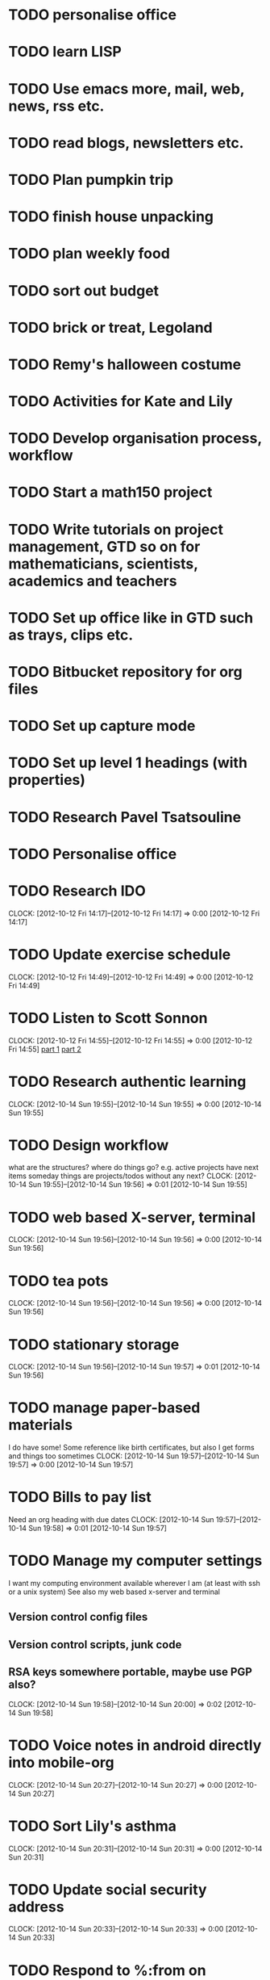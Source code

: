 #+FILETAGS: REFILE

* TODO personalise office
* TODO learn LISP
* TODO Use emacs more, mail, web, news, rss etc.
* TODO read blogs, newsletters etc.
* TODO Plan pumpkin trip
* TODO finish house unpacking
* TODO plan weekly food
* TODO sort out budget
* TODO brick or treat, Legoland
* TODO Remy's halloween costume
* TODO Activities for Kate and Lily
* TODO Develop organisation process, workflow
* TODO Start a math150 project
* TODO Write tutorials on project management, GTD so on for mathematicians, scientists, academics and teachers
* TODO Set up office like in GTD such as trays, clips etc.
* TODO Bitbucket repository for org files
* TODO Set up capture mode
* TODO Set up level 1 headings (with properties)
* TODO Research Pavel Tsatsouline 
* TODO Personalise office
* TODO Research IDO
  CLOCK: [2012-10-12 Fri 14:17]--[2012-10-12 Fri 14:17] =>  0:00
[2012-10-12 Fri 14:17]

* TODO Update exercise schedule
  CLOCK: [2012-10-12 Fri 14:49]--[2012-10-12 Fri 14:49] =>  0:00
[2012-10-12 Fri 14:49]

* TODO Listen to Scott Sonnon
  CLOCK: [2012-10-12 Fri 14:55]--[2012-10-12 Fri 14:55] =>  0:00
[2012-10-12 Fri 14:55]
[[http://physicalliving.com/exclusive-interview-with-johns-coach-scott-sonnon-the-creator-of-the-circular-strength-training-system/][part 1]]
[[http://physicalliving.com/exclusive-interview-with-johns-coach-scott-sonnon-the-creator-of-the-circular-strength-training-system-part-2/][part 2]]
* TODO Research authentic learning
  CLOCK: [2012-10-14 Sun 19:55]--[2012-10-14 Sun 19:55] =>  0:00
[2012-10-14 Sun 19:55]
* TODO Design workflow
what are the structures?
where do things go?
e.g. active projects have next items
someday things are projects/todos without any next?
  CLOCK: [2012-10-14 Sun 19:55]--[2012-10-14 Sun 19:56] =>  0:01
[2012-10-14 Sun 19:55]
* TODO web based X-server, terminal
  CLOCK: [2012-10-14 Sun 19:56]--[2012-10-14 Sun 19:56] =>  0:00
[2012-10-14 Sun 19:56]
* TODO tea pots
  CLOCK: [2012-10-14 Sun 19:56]--[2012-10-14 Sun 19:56] =>  0:00
[2012-10-14 Sun 19:56]
* TODO stationary storage
  CLOCK: [2012-10-14 Sun 19:56]--[2012-10-14 Sun 19:57] =>  0:01
[2012-10-14 Sun 19:56]
* TODO manage paper-based materials
I do have some! Some reference like birth certificates, but also I get forms and things too sometimes
  CLOCK: [2012-10-14 Sun 19:57]--[2012-10-14 Sun 19:57] =>  0:00
[2012-10-14 Sun 19:57]
* TODO Bills to pay list
Need an org heading with due dates
  CLOCK: [2012-10-14 Sun 19:57]--[2012-10-14 Sun 19:58] =>  0:01
[2012-10-14 Sun 19:57]
* TODO Manage my computer settings
I want my computing environment available wherever I am (at least with ssh or a unix system)
See also my web based x-server and terminal
** Version control config files
** Version control scripts, junk code
** RSA keys somewhere portable, maybe use PGP also?

  CLOCK: [2012-10-14 Sun 19:58]--[2012-10-14 Sun 20:00] =>  0:02
[2012-10-14 Sun 19:58]
* TODO Voice notes in android directly into mobile-org
  CLOCK: [2012-10-14 Sun 20:27]--[2012-10-14 Sun 20:27] =>  0:00
[2012-10-14 Sun 20:27]
* TODO Sort Lily's asthma
  CLOCK: [2012-10-14 Sun 20:31]--[2012-10-14 Sun 20:31] =>  0:00
[2012-10-14 Sun 20:31]
* TODO Update social security address
  CLOCK: [2012-10-14 Sun 20:33]--[2012-10-14 Sun 20:33] =>  0:00
[2012-10-14 Sun 20:33]
* TODO Respond to %:from on %:subject
  CLOCK: [2012-10-14 Sun 20:33]--[2012-10-14 Sun 20:33] =>  0:00
[2012-10-14 Sun 20:33]
* TODO Find doctor
[[http://kp.org][KP]]
  CLOCK: [2012-10-14 Sun 20:33]--[2012-10-14 Sun 20:33] =>  0:00
[2012-10-14 Sun 20:33]
* TODO Update training schedule
  CLOCK: [2012-10-14 Sun 20:33]--[2012-10-14 Sun 20:34] =>  0:01
[2012-10-14 Sun 20:33]
* TODO Create contacts in emacs
  CLOCK: [2012-10-14 Sun 20:34]--[2012-10-14 Sun 20:34] =>  0:00
[2012-10-14 Sun 20:34]
* TODO MATH150 Wk 3 lectures
  CLOCK: [2012-10-14 Sun 20:34]--[2012-10-14 Sun 20:34] =>  0:00
[2012-10-14 Sun 20:34]
* TODO org-mode contacts list
If I need to contact someone, make the org link to the contact entry so I can choose phone, email whatever
  CLOCK: [2012-10-14 Sun 20:35]--[2012-10-14 Sun 20:36] =>  0:01
[2012-10-14 Sun 20:35]
* TODO Research IP phones
I want to be able to contact people from within org and perhaps route incoming calls to the computer, say by a virtual number. Then I could answer/make them in org and have capture time it.
  CLOCK: [2012-10-14 Sun 20:36]--[2012-10-14 Sun 20:37] =>  0:01
[2012-10-14 Sun 20:36]
* TODO Contact Lei about seminars
Need a list of people, maybe also at caltech, san fran?
  CLOCK: [2012-10-14 Sun 20:37]--[2012-10-14 Sun 20:38] =>  0:01
[2012-10-14 Sun 20:37]
* TODO Seminars org project
  CLOCK: [2012-10-14 Sun 20:38]--[2012-10-14 Sun 20:38] =>  0:00
[2012-10-14 Sun 20:38]
* TODO Invite Visitors
Some money available through colloquia funds?
  CLOCK: [2012-10-14 Sun 20:39]--[2012-10-14 Sun 20:40] =>  0:01
[2012-10-14 Sun 20:39]
* TODO Research grants
I want mostly travel money 
Can I hire a car so we can all go on a road trip?
I need books
I want to do some sage or org-mode devel
I want to do teaching with sage-tex and/or org-mode with babel; i.e. interactive lectures so I can change the parameters of things like plots in real time
  CLOCK: [2012-10-14 Sun 20:40]--[2012-10-14 Sun 20:41] =>  0:01
[2012-10-14 Sun 20:40]
* TODO Make "errands" context for org-mode
  CLOCK: [2012-10-14 Sun 20:41]--[2012-10-14 Sun 20:42] =>  0:01
[2012-10-14 Sun 20:41]
* TODO Preparing/doing research using org-mode
Write a paper on how to do it? Use my own paper preperation as model
  CLOCK: [2012-10-14 Sun 20:42]--[2012-10-14 Sun 20:43] =>  0:01
[2012-10-14 Sun 20:42]
* TODO Write org-mode teaching paper
Use a course as a guinea pig for using the method
  CLOCK: [2012-10-14 Sun 20:43]--[2012-10-14 Sun 20:44] =>  0:01
[2012-10-14 Sun 20:43]
* TODO Call del-sol office about having a hamster
  CLOCK: [2012-10-14 Sun 20:44]--[2012-10-14 Sun 20:44] =>  0:00
[2012-10-14 Sun 20:44]
* TODO Plan home organisation
places to file things
storage containers
everything has a home!
pantry shelves
  CLOCK: [2012-10-14 Sun 20:44]--[2012-10-14 Sun 20:45] =>  0:01
[2012-10-14 Sun 20:44]
* TODO Sort out Rent
A11078844
  CLOCK: [2012-10-14 Sun 20:48]--[2012-10-14 Sun 20:49] =>  0:01
[2012-10-14 Sun 20:48]
* TODO Research Supervising
Say summer projects, or reading courses
Can I employ (through a grant?) research assistants? These should get something like a paper or conference proceeding out of it

  CLOCK: [2012-10-15 Mon 09:32]--[2012-10-15 Mon 09:33] =>  0:01
[2012-10-15 Mon 09:32]
* TODO Perspective levels
What are my 50000ft to runway goals, principles, priorities etc.
At the runway (i.e. actions) level, I should have a list of procedures for following when doing common tasks e.g. weekly review
  CLOCK: [2012-10-15 Mon 09:33]--[2012-10-15 Mon 09:35] =>  0:02
[2012-10-15 Mon 09:33]
* TODO remote access to ucsd
euclid is old and won't have all the applications I need
can I ssh into my workstation?
  CLOCK: [2012-10-15 Mon 09:35]--[2012-10-15 Mon 09:35] =>  0:00
[2012-10-15 Mon 09:35]
* TODO Respond to %:from on %:subject
  CLOCK: [2012-10-15 Mon 09:35]--[2012-10-15 Mon 09:35] =>  0:00
[2012-10-15 Mon 09:35]
* TODO research bit, bazaar
  CLOCK: [2012-10-15 Mon 09:36]--[2012-10-15 Mon 09:36] =>  0:00
[2012-10-15 Mon 09:36]
* TODO get a cloth or coaster for office
  CLOCK: [2012-10-15 Mon 09:36]--[2012-10-15 Mon 09:36] =>  0:00
[2012-10-15 Mon 09:36]
* TODO set up emacs server and screen for access anywhere
  CLOCK: [2012-10-15 Mon 09:37]--[2012-10-15 Mon 09:38] =>  0:01
[2012-10-15 Mon 09:37]
* TODO Dropbox and vcs
Use dropbox just to mirror static files: can sync between multiple computers
For dynamic files, auto sync to vc every hour or so and sync with dropbox, but to a machine specific folder, e.g. org-office, org-home. These should be seperate directories so I don't get clashes. This is just for backup purposes. The synchronisation should be via bitbucket.
  CLOCK: [2012-10-15 Mon 09:39]--[2012-10-15 Mon 09:41] =>  0:02
[2012-10-15 Mon 09:39]
* TODO Process emails
Archive the lot! Organise into folders/tags whatever. gmail can be the main repository to sync with, but as with org files, maybe have machine specific syncing to dropbox also.
  CLOCK: [2012-10-15 Mon 09:42]--[2012-10-15 Mon 09:43] =>  0:01
[2012-10-15 Mon 09:42]
* TODO Get snacks for office
I should get a plunger and coffee to save money though milk is problematic then! I could bring it daily in a thermos.
I can bring in fruit and veg once or twice a week.
Also could have dry snacks, tinned stuff like sardines and so on.


  CLOCK: [2012-10-15 Mon 09:43]--[2012-10-15 Mon 09:44] =>  0:01
[2012-10-15 Mon 09:43]
* TODO Process for Learning 
If I want to learn something, e.g. some maths or self-improvement, juggling, etc., make a project for this in org-mode where I can store notes. It would be really nice to be able to put a bookmark in a pdf/ebook and create a link in org-mode to that bookmark.
  CLOCK: [2012-10-15 Mon 09:47]--[2012-10-15 Mon 09:50] =>  0:03
[2012-10-15 Mon 09:47]
* TODO podcasts
Find a good postcast player for android. I want to be able to do offline listening and jump to where I was up to last. I want to order them based on say date with oldest first or newest first as the fancy takes me.
  CLOCK: [2012-10-15 Mon 09:50]--[2012-10-15 Mon 09:51] =>  0:01
[2012-10-15 Mon 09:50]
* TODO Update website template
check out http://www.wix.com/
use org-mode to write content, css to render
  CLOCK: [2012-10-15 Mon 10:13]--[2012-10-15 Mon 10:13] =>  0:00
[2012-10-15 Mon 10:13]
* TODO MATH150a mid term
  CLOCK: [2012-10-15 Mon 10:13]--[2012-10-15 Mon 10:13] =>  0:00
[2012-10-15 Mon 10:13]
* TODO Reminder for MATH142B
  CLOCK: [2012-10-15 Mon 10:27]--[2012-10-15 Mon 10:28] =>  0:01
[2012-10-15 Mon 10:27]
* TODO Get Windsor McCay books
  CLOCK: [2012-10-15 Mon 12:10]--[2012-10-15 Mon 12:11] =>  0:01
[2012-10-15 Mon 12:10]
* TODO Extract precise actions/setup from Getting it done and org-mode
[[http://doc.norang.ca/org-mode.html][org-mode article]]
  CLOCK: [2012-10-15 Mon 12:35]--[2012-10-15 Mon 12:36] =>  0:01
[2012-10-15 Mon 12:35]
* TODO MATH150A Lec 3-2
Remark that (i)+(ii)+(iii) allow us to identify differntiable functions on $U$ with those on $V\cap S$

  CLOCK: [2012-10-15 Mon 15:22]--[2012-10-15 Mon 15:23] =>  0:01
[2012-10-15 Mon 15:22]
* TODO Design tea disposal system
bucket like in China?
  CLOCK: [2012-10-15 Mon 15:23]--[2012-10-15 Mon 15:24] =>  0:01
[2012-10-15 Mon 15:23]
* TODO Learn to write lower case and upper case "u" differently
  CLOCK: [2012-10-15 Mon 15:24]--[2012-10-15 Mon 15:24] =>  0:00
[2012-10-15 Mon 15:24]
* TODO Top up Remy's lunch money
  CLOCK: [2012-10-16 Tue 08:27]--[2012-10-16 Tue 08:27] =>  0:00
[2012-10-16 Tue 08:27]
* TODO Prepare talk for next week
  CLOCK: [2012-10-16 Tue 08:28]--[2012-10-16 Tue 08:28] =>  0:00
[2012-10-16 Tue 08:28]
* TODO Process research papers
Put everything into bibtex (org-mode?)
All files named by bibtex key
  CLOCK: [2012-10-16 Tue 08:31]--[2012-10-16 Tue 08:32] =>  0:01
[2012-10-16 Tue 08:31]
* TODO Rationalise Documents, Dropbox, Ubuntu One
  CLOCK: [2012-10-16 Tue 09:04]--[2012-10-16 Tue 09:04] =>  0:00
[2012-10-16 Tue 09:04]
* TODO Set up reminder to pay rent
  CLOCK: [2012-10-16 Tue 09:57]--[2012-10-16 Tue 09:57] =>  0:00
[2012-10-16 Tue 09:57]
* TODO buy coffee plunger (french press)
  CLOCK: [2012-10-16 Tue 10:48]--[2012-10-16 Tue 10:48] =>  0:00
[2012-10-16 Tue 10:48]
